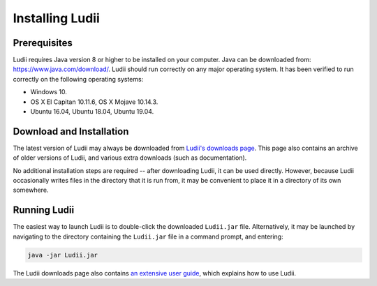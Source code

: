 Installing Ludii
================

Prerequisites
-------------

Ludii requires Java version 8 or higher to be installed on your computer. 
Java can be downloaded from: `<https://www.java.com/download/>`_. 
Ludii should run correctly on any major operating system. It has been verified 
to run correctly on the following operating systems:

* Windows 10.
* OS X El Capitan 10.11.6, OS X Mojave 10.14.3.
* Ubuntu 16.04, Ubuntu 18.04, Ubuntu 19.04.

Download and Installation
-------------------------

The latest version of Ludii may always be downloaded from
`Ludii's downloads page <https://ludii.games/download.php>`_. This page also
contains an archive of older versions of Ludii, and various extra downloads
(such as documentation).

No additional installation steps are required -- after downloading Ludii, it can
be used directly. However, because Ludii occasionally writes files in the directory
that it is run from, it may be convenient to place it in a directory of its own somewhere.

Running Ludii
-------------

The easiest way to launch Ludii is to double-click the downloaded ``Ludii.jar`` file. 
Alternatively, it may be launched by navigating to the directory containing the 
``Ludii.jar`` file in a command prompt, and entering:

.. code-block:: bash

  java -jar Ludii.jar
  
The Ludii downloads page also contains `an extensive user guide <https://ludii.games/downloads/LudiiUserGuide.pdf>`_,
which explains how to use Ludii.
